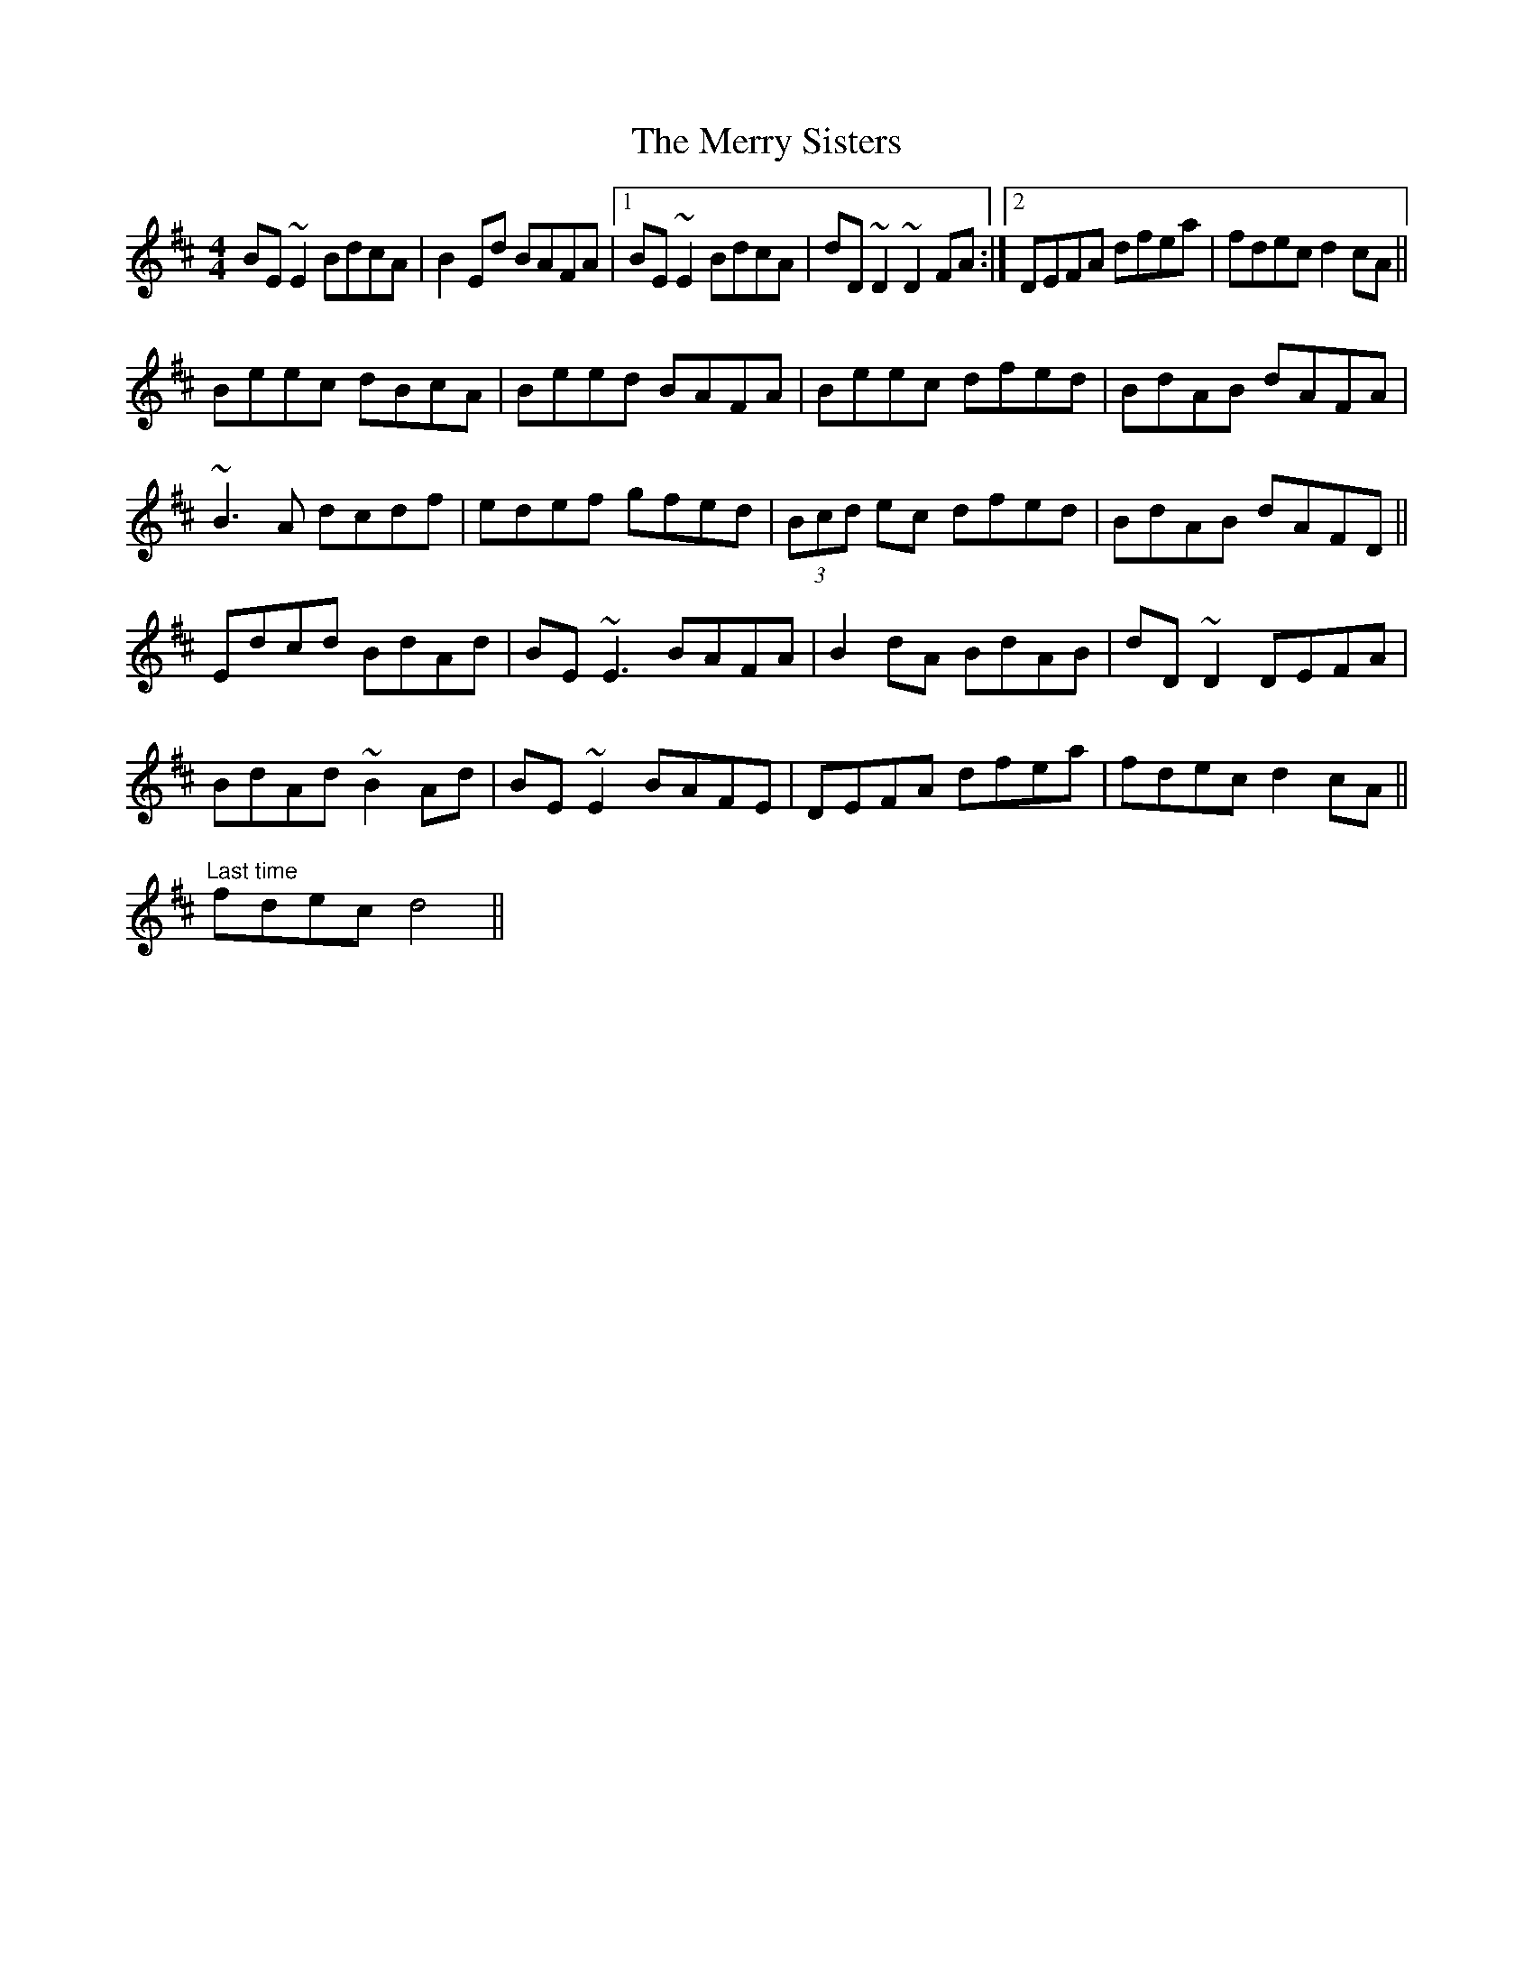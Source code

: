 X: 26423
T: Merry Sisters, The
R: reel
M: 4/4
K: Edorian
BE~E2 BdcA|B2Ed BAFA|1 BE~E2 BdcA|dD~D2 ~D2FA:|2 DEFA dfea|fdec d2cA||
Beec dBcA|Beed BAFA|Beec dfed|BdAB dAFA|
~B3A dcdf|edef gfed|(3Bcd ec dfed|BdAB dAFD||
Edcd BdAd|BE~E3 BAFA|B2dA BdAB|dD~D2 DEFA|
BdAd ~B2Ad|BE~E2 BAFE|DEFA dfea|fdec d2cA||
"Last time" fdec d4||

